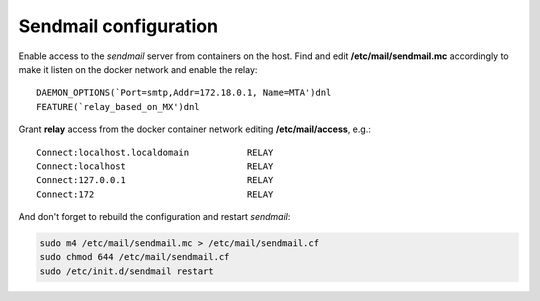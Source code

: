.. _sendmail:

Sendmail configuration
======================

Enable access to the *sendmail* server from containers on the host. Find
and edit **/etc/mail/sendmail.mc** accordingly to make it listen on the
docker network and enable the relay:

::

    DAEMON_OPTIONS(`Port=smtp,Addr=172.18.0.1, Name=MTA')dnl
    FEATURE(`relay_based_on_MX')dnl

Grant **relay** access from the docker container network editing
**/etc/mail/access**, e.g.:

::

    Connect:localhost.localdomain           RELAY
    Connect:localhost                       RELAY
    Connect:127.0.0.1                       RELAY
    Connect:172                             RELAY


And don't forget to rebuild the configuration and restart *sendmail*:

.. code-block:: bash

    sudo m4 /etc/mail/sendmail.mc > /etc/mail/sendmail.cf
    sudo chmod 644 /etc/mail/sendmail.cf
    sudo /etc/init.d/sendmail restart
